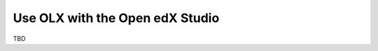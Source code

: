 .. _Use OLX with the Open edX Studio:

###################################################
Use OLX with the Open edX Studio
###################################################

TBD
